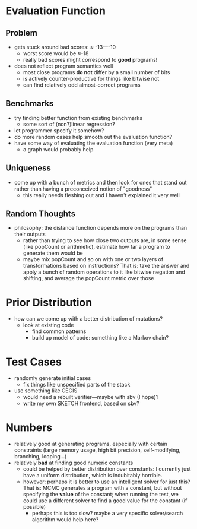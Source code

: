 * Evaluation Function
** Problem
  - gets stuck around bad scores: ≈ -13—-10
    - worst score would be ≈-18 
    - really bad scores might correspond to *good* programs!
  - does not reflect program semantics well
    - most close programs *do not* differ by a small number of bits
    - is actively counter-productive for things like bitwise not
    - can find relatively odd almost-correct programs
** Benchmarks
  - try finding better function from existing benchmarks
    - some sort of (non?)linear regression?
  - let programmer specify it somehow?
  - do more random cases help smooth out the evaluation function?
  - have some way of evaluating the evaluation function (very meta)
    - a graph would probably help
** Uniqueness
  - come up with a bunch of metrics and then look for ones that stand
    out rather than having a preconceived notion of "goodness"
    - this really needs fleshing out and I haven't explained it very well
** Random Thoughts
  - philosophy: the distance function depends more on the programs
    than their outputs
    - rather than trying to see how close two outputs are, in some
      sense (like popCount or arithmetic), estimate how far a program
      to generate them would be
    - maybe mix popCount and so on with one or two layers of
      transformations based on instructions? That is: take the answer
      and apply a bunch of random operations to it like bitwise
      negation and shifting, and average the popCount metric over those
* Prior Distribution
  - how can we come up with a better distribution of mutations?
    - look at existing code
      - find common patterns
      - build up model of code: something like a Markov chain?
* Test Cases
  - randomly generate initial cases
    - fix things like unspecified parts of the stack
  - use something like CEGIS
    - would need a rebuilt verifier—maybe with sbv (I hope)?
    - write my own SKETCH frontend, based on sbv?
* Numbers
  - relatively good at generating programs, especially with certain
    constraints (large memory usage, high bit precision,
    self-modifying, branching, looping...)
  - relatively *bad* at finding good numeric constants
    - could be helped by better distribution over constants: I
      currently just have a uniform distribution, which is indubitably
      horrible. 
    - however: perhaps it is better to use an intelligent solver for
      just this? That is: MCMC generates a program with a constant,
      but without specifying the *value* of the constant; when running
      the test, we could use a different solver to find a good value
      for the constant (if possible)
      - perhaps this is too slow? maybe a very specific solver/search
        algorithm would help here?
